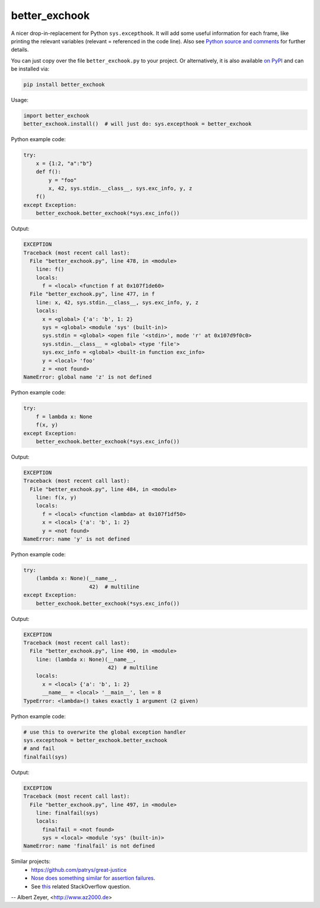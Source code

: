 ==============
better_exchook
==============

A nicer drop-in-replacement for Python ``sys.excepthook``.
It will add some useful information for each frame,
like printing the relevant variables (relevant = referenced in the code line).
Also see `Python source and comments <https://github.com/albertz/py_better_exchook/blob/master/better_exchook.py>`_ for further details.

You can just copy over the file ``better_exchook.py`` to your project.
Or alternatively, it is also available `on PyPI <https://pypi.python.org/pypi/better_exchook>`_
and can be installed via:

.. code::

  pip install better_exchook

Usage:

.. code:: python

  import better_exchook
  better_exchook.install()  # will just do: sys.excepthook = better_exchook

Python example code:

.. code:: python

    try:
        x = {1:2, "a":"b"}
        def f():
            y = "foo"
            x, 42, sys.stdin.__class__, sys.exc_info, y, z
        f()
    except Exception:
        better_exchook.better_exchook(*sys.exc_info())

Output:

.. code::

  EXCEPTION
  Traceback (most recent call last):
    File "better_exchook.py", line 478, in <module>
      line: f()
      locals:
        f = <local> <function f at 0x107f1de60>
    File "better_exchook.py", line 477, in f
      line: x, 42, sys.stdin.__class__, sys.exc_info, y, z
      locals:
        x = <global> {'a': 'b', 1: 2}
        sys = <global> <module 'sys' (built-in)>
        sys.stdin = <global> <open file '<stdin>', mode 'r' at 0x107d9f0c0>
        sys.stdin.__class__ = <global> <type 'file'>
        sys.exc_info = <global> <built-in function exc_info>
        y = <local> 'foo'
        z = <not found>
  NameError: global name 'z' is not defined

Python example code:

.. code:: python

    try:
        f = lambda x: None
        f(x, y)
    except Exception:
        better_exchook.better_exchook(*sys.exc_info())

Output:

.. code::

  EXCEPTION
  Traceback (most recent call last):
    File "better_exchook.py", line 484, in <module>
      line: f(x, y)
      locals:
        f = <local> <function <lambda> at 0x107f1df50>
        x = <local> {'a': 'b', 1: 2}
        y = <not found>
  NameError: name 'y' is not defined

Python example code:

.. code:: python

    try:
        (lambda x: None)(__name__,
                         42)  # multiline
    except Exception:
        better_exchook.better_exchook(*sys.exc_info())

Output:

.. code::

  EXCEPTION
  Traceback (most recent call last):
    File "better_exchook.py", line 490, in <module>
      line: (lambda x: None)(__name__,
                             42)  # multiline
      locals:
        x = <local> {'a': 'b', 1: 2}
        __name__ = <local> '__main__', len = 8
  TypeError: <lambda>() takes exactly 1 argument (2 given)
  
Python example code:

.. code:: python

    # use this to overwrite the global exception handler
    sys.excepthook = better_exchook.better_exchook
    # and fail
    finalfail(sys)

Output:

.. code::

  EXCEPTION
  Traceback (most recent call last):
    File "better_exchook.py", line 497, in <module>
      line: finalfail(sys)
      locals:
        finalfail = <not found>
        sys = <local> <module 'sys' (built-in)>
  NameError: name 'finalfail' is not defined


Similar projects:
 - `<https://github.com/patrys/great-justice>`_
 - `Nose does something similar for assertion failures <http://nose.readthedocs.io/en/latest/plugins/failuredetail.html>`_.
 - See `this <http://stackoverflow.com/questions/1308607/python-assert-improved-introspection-of-failure>`_ related StackOverflow question.


-- Albert Zeyer, <http://www.az2000.de>
